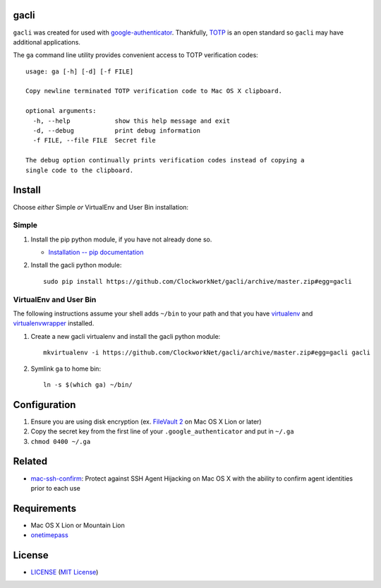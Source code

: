 gacli
=====

``gacli`` was created for used with google-authenticator_. Thankfully, TOTP_ is
an open standard so ``gacli`` may have additional applications.

The ``ga`` command line utility provides convenient access to TOTP verification
codes: ::

    usage: ga [-h] [-d] [-f FILE]

    Copy newline terminated TOTP verification code to Mac OS X clipboard.

    optional arguments:
      -h, --help            show this help message and exit
      -d, --debug           print debug information
      -f FILE, --file FILE  Secret file

    The debug option continually prints verification codes instead of copying a
    single code to the clipboard.

.. _google-authenticator: https://code.google.com/p/google-authenticator/
.. _TOTP: http://en.wikipedia.org/wiki/Time-based_One-time_Password_Algorithm


Install
=======

Choose *either* Simple *or* VirtualEnv and User Bin installation:

Simple
------

1. Install the pip python module, if you have not already done so.

   - `Installation -- pip documentation`_

2. Install the gacli python module: ::

        sudo pip install https://github.com/ClockworkNet/gacli/archive/master.zip#egg=gacli

VirtualEnv and User Bin
-----------------------

The following instructions assume your shell adds ``~/bin`` to your path and
that you have virtualenv_ and virtualenvwrapper_ installed.

1. Create a new gacli virtualenv and install the gacli python module: ::

        mkvirtualenv -i https://github.com/ClockworkNet/gacli/archive/master.zip#egg=gacli gacli

2. Symlink ``ga`` to home bin: ::

        ln -s $(which ga) ~/bin/

.. _`Installation -- pip documentation`: http://www.pip-installer.org/en/latest/installing.html
.. _virtualenv: http://www.virtualenv.org/
.. _virtualenvwrapper: http://www.doughellmann.com/projects/virtualenvwrapper/


Configuration
=============

1. Ensure you are using disk encryption (ex. `FileVault 2`_ on Mac OS X Lion or
   later)
2. Copy the secret key from the first line of your ``.google_authenticator``
   and put in ``~/.ga``
3. ``chmod 0400 ~/.ga``

.. _`FileVault 2`: http://support.apple.com/kb/HT4790


Related
=======

* mac-ssh-confirm_: Protect against SSH Agent Hijacking on Mac OS X with the
  ability to confirm agent identities prior to each use

.. _mac-ssh-confirm: https://github.com/TimZehta/mac-ssh-confirm


Requirements
============

- Mac OS X Lion or Mountain Lion
- onetimepass_

.. _onetimepass: https://github.com/tadeck/onetimepass


License
=======

- LICENSE_ (`MIT License`_)

.. _LICENSE: LICENSE
.. _`MIT License`: http://www.opensource.org/licenses/MIT
